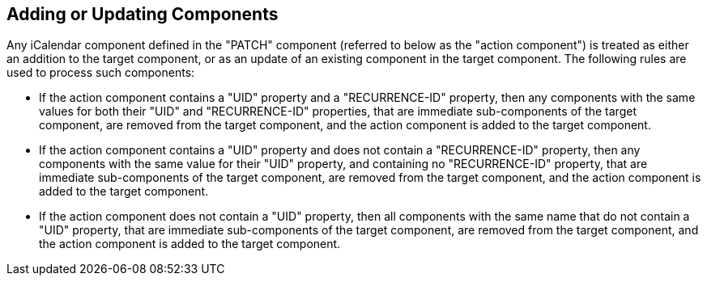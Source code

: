 == Adding or Updating Components

Any iCalendar component defined in the "PATCH" component (referred to
below as the "action component") is treated as either an addition to
the target component, or as an update of an existing component in the
target component.  The following rules are used to process such
components:

* If the action component contains a "UID" property and a
  "RECURRENCE-ID" property, then any components with the same
  values for both their "UID" and "RECURRENCE-ID" properties, that
  are immediate sub-components of the target component, are removed
  from the target component, and the action component is added to
  the target component.

* If the action component contains a "UID" property and does not
  contain a "RECURRENCE-ID" property, then any components with the
  same value for their "UID" property, and containing no
  "RECURRENCE-ID" property, that are immediate sub-components of
  the target component, are removed from the target component, and
  the action component is added to the target component.

* If the action component does not contain a "UID" property, then
  all components with the same name that do not contain a "UID"
  property, that are immediate sub-components of the target
  component, are removed from the target component, and the action
  component is added to the target component.
